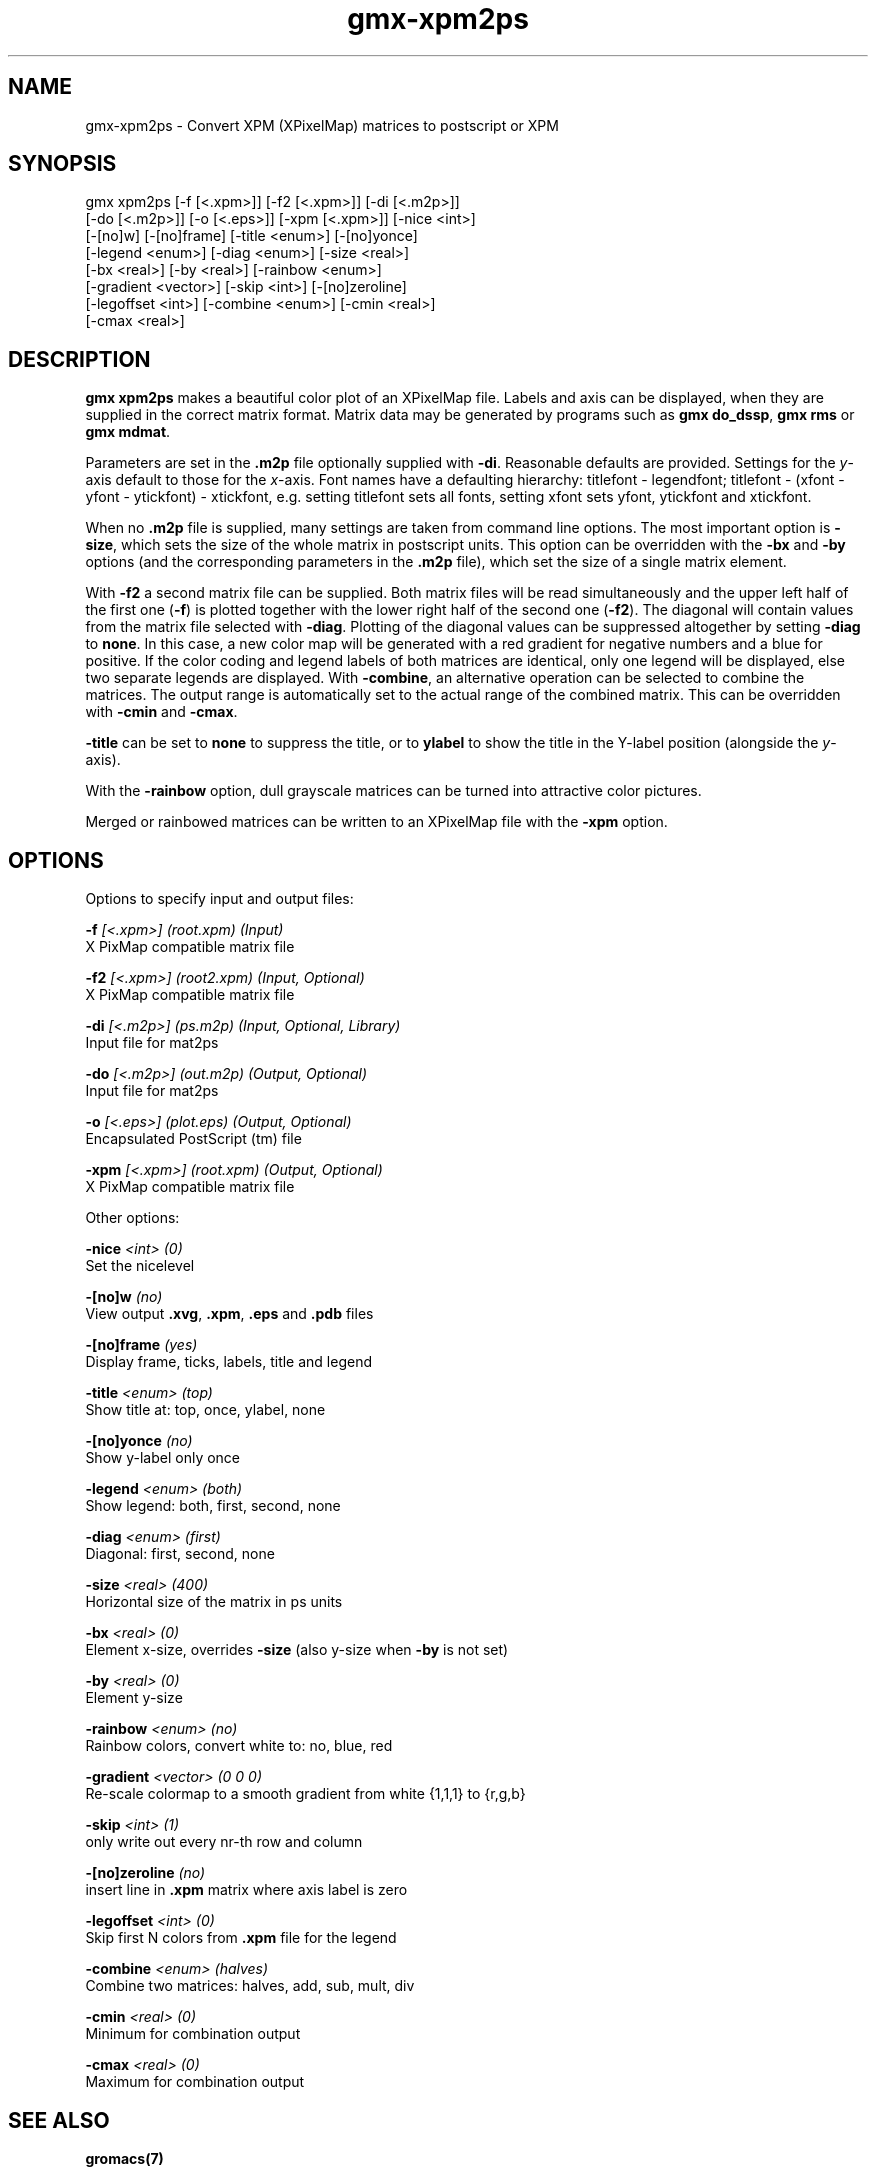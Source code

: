.TH gmx-xpm2ps 1 "" "VERSION 5.0.4" "GROMACS Manual"
.SH NAME
gmx-xpm2ps - Convert XPM (XPixelMap) matrices to postscript or XPM

.SH SYNOPSIS
gmx xpm2ps [-f [<.xpm>]] [-f2 [<.xpm>]] [-di [<.m2p>]]
           [-do [<.m2p>]] [-o [<.eps>]] [-xpm [<.xpm>]] [-nice <int>]
           [-[no]w] [-[no]frame] [-title <enum>] [-[no]yonce]
           [-legend <enum>] [-diag <enum>] [-size <real>]
           [-bx <real>] [-by <real>] [-rainbow <enum>]
           [-gradient <vector>] [-skip <int>] [-[no]zeroline]
           [-legoffset <int>] [-combine <enum>] [-cmin <real>]
           [-cmax <real>]

.SH DESCRIPTION
\fBgmx xpm2ps\fR makes a beautiful color plot of an XPixelMap file. Labels and axis can be displayed, when they are supplied in the correct matrix format. Matrix data may be generated by programs such as \fBgmx do_dssp\fR, \fBgmx rms\fR or \fBgmx mdmat\fR.

Parameters are set in the \fB.m2p\fR file optionally supplied with \fB\-di\fR. Reasonable defaults are provided. Settings for the \fIy\fR\-axis default to those for the \fIx\fR\-axis. Font names have a defaulting hierarchy: titlefont \- legendfont; titlefont \- (xfont \- yfont \- ytickfont) \- xtickfont, e.g. setting titlefont sets all fonts, setting xfont sets yfont, ytickfont and xtickfont.

When no \fB.m2p\fR file is supplied, many settings are taken from command line options. The most important option is \fB\-size\fR, which sets the size of the whole matrix in postscript units. This option can be overridden with the \fB\-bx\fR and \fB\-by\fR options (and the corresponding parameters in the \fB.m2p\fR file), which set the size of a single matrix element.

With \fB\-f2\fR a second matrix file can be supplied. Both matrix files will be read simultaneously and the upper left half of the first one (\fB\-f\fR) is plotted together with the lower right half of the second one (\fB\-f2\fR). The diagonal will contain values from the matrix file selected with \fB\-diag\fR. Plotting of the diagonal values can be suppressed altogether by setting \fB\-diag\fR to \fBnone\fR. In this case, a new color map will be generated with a red gradient for negative numbers and a blue for positive. If the color coding and legend labels of both matrices are identical, only one legend will be displayed, else two separate legends are displayed. With \fB\-combine\fR, an alternative operation can be selected to combine the matrices. The output range is automatically set to the actual range of the combined matrix. This can be overridden with \fB\-cmin\fR and \fB\-cmax\fR.

\fB\-title\fR can be set to \fBnone\fR to suppress the title, or to \fBylabel\fR to show the title in the Y\-label position (alongside the \fIy\fR\-axis).

With the \fB\-rainbow\fR option, dull grayscale matrices can be turned into attractive color pictures.

Merged or rainbowed matrices can be written to an XPixelMap file with the \fB\-xpm\fR option.

.SH OPTIONS
Options to specify input and output files:

.BI "\-f" " [<.xpm>] (root.xpm) (Input)"
    X PixMap compatible matrix file

.BI "\-f2" " [<.xpm>] (root2.xpm) (Input, Optional)"
    X PixMap compatible matrix file

.BI "\-di" " [<.m2p>] (ps.m2p) (Input, Optional, Library)"
    Input file for mat2ps

.BI "\-do" " [<.m2p>] (out.m2p) (Output, Optional)"
    Input file for mat2ps

.BI "\-o" " [<.eps>] (plot.eps) (Output, Optional)"
    Encapsulated PostScript (tm) file

.BI "\-xpm" " [<.xpm>] (root.xpm) (Output, Optional)"
    X PixMap compatible matrix file


Other options:

.BI "\-nice" " <int> (0)"
    Set the nicelevel

.BI "\-[no]w" "  (no)"
    View output \fB.xvg\fR, \fB.xpm\fR, \fB.eps\fR and \fB.pdb\fR files

.BI "\-[no]frame" "  (yes)"
    Display frame, ticks, labels, title and legend

.BI "\-title" " <enum> (top)"
    Show title at: top, once, ylabel, none

.BI "\-[no]yonce" "  (no)"
    Show y\-label only once

.BI "\-legend" " <enum> (both)"
    Show legend: both, first, second, none

.BI "\-diag" " <enum> (first)"
    Diagonal: first, second, none

.BI "\-size" " <real> (400)"
    Horizontal size of the matrix in ps units

.BI "\-bx" " <real> (0)"
    Element x\-size, overrides \fB\-size\fR (also y\-size when \fB\-by\fR is not set)

.BI "\-by" " <real> (0)"
    Element y\-size

.BI "\-rainbow" " <enum> (no)"
    Rainbow colors, convert white to: no, blue, red

.BI "\-gradient" " <vector> (0 0 0)"
    Re\-scale colormap to a smooth gradient from white {1,1,1} to {r,g,b}

.BI "\-skip" " <int> (1)"
    only write out every nr\-th row and column

.BI "\-[no]zeroline" "  (no)"
    insert line in \fB.xpm\fR matrix where axis label is zero

.BI "\-legoffset" " <int> (0)"
    Skip first N colors from \fB.xpm\fR file for the legend

.BI "\-combine" " <enum> (halves)"
    Combine two matrices: halves, add, sub, mult, div

.BI "\-cmin" " <real> (0)"
    Minimum for combination output

.BI "\-cmax" " <real> (0)"
    Maximum for combination output


.SH SEE ALSO
.BR gromacs(7)

More information about \fBGROMACS\fR is available at <\fIhttp://www.gromacs.org/\fR>.
